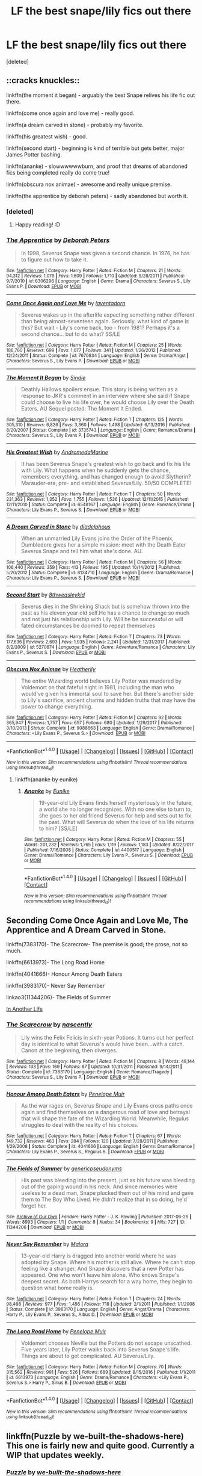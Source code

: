 #+TITLE: LF the best snape/lily fics out there

* LF the best snape/lily fics out there
:PROPERTIES:
:Score: 2
:DateUnix: 1516316090.0
:DateShort: 2018-Jan-19
:FlairText: Request
:END:
[deleted]


** ::cracks knuckles::

linkffn(the moment it began) - arguably the best Snape relives his life fic out there.

linkffn(come once again and love me) - really good.

linkffn(a dream carved in stone) - probably my favorite.

linkffn(his greatest wish) - good.

linkffn(second start) - beginning is kind of terrible but gets better, major James Potter bashing.

linkffn(ananke) - slowwwwwwburn, and proof that dreams of abandoned fics being completed really do come true!

linkffn(obscura nox animae) - awesome and really unique premise.

linkffn(the apprentice by deborah peters) - sadly abandoned but worth it.
:PROPERTIES:
:Author: orangedarkchocolate
:Score: 6
:DateUnix: 1516323670.0
:DateShort: 2018-Jan-19
:END:

*** [deleted]
:PROPERTIES:
:Score: 3
:DateUnix: 1516324067.0
:DateShort: 2018-Jan-19
:END:

**** Happy reading! :D
:PROPERTIES:
:Author: orangedarkchocolate
:Score: 2
:DateUnix: 1516324306.0
:DateShort: 2018-Jan-19
:END:


*** [[http://www.fanfiction.net/s/6306296/1/][*/The Apprentice/*]] by [[https://www.fanfiction.net/u/376135/Deborah-Peters][/Deborah Peters/]]

#+begin_quote
  In 1998, Severus Snape was given a second chance. In 1976, he has to figure out how to take it.
#+end_quote

^{/Site/: [[http://www.fanfiction.net/][fanfiction.net]] *|* /Category/: Harry Potter *|* /Rated/: Fiction M *|* /Chapters/: 21 *|* /Words/: 94,312 *|* /Reviews/: 1,079 *|* /Favs/: 1,609 *|* /Follows/: 1,710 *|* /Updated/: 9/28/2011 *|* /Published/: 9/7/2010 *|* /id/: 6306296 *|* /Language/: English *|* /Genre/: Drama *|* /Characters/: Severus S., Lily Evans P. *|* /Download/: [[http://www.ff2ebook.com/old/ffn-bot/index.php?id=6306296&source=ff&filetype=epub][EPUB]] or [[http://www.ff2ebook.com/old/ffn-bot/index.php?id=6306296&source=ff&filetype=mobi][MOBI]]}

--------------

[[http://www.fanfiction.net/s/7670834/1/][*/Come Once Again and Love Me/*]] by [[https://www.fanfiction.net/u/3117309/laventadorn][/laventadorn/]]

#+begin_quote
  Severus wakes up in the afterlife expecting something rather different than being almost-seventeen again. Seriously, what kind of game is this? But wait - Lily's come back, too - from 1981? Perhaps it's a second chance... but to do what? SS/LE
#+end_quote

^{/Site/: [[http://www.fanfiction.net/][fanfiction.net]] *|* /Category/: Harry Potter *|* /Rated/: Fiction M *|* /Chapters/: 25 *|* /Words/: 188,760 *|* /Reviews/: 699 *|* /Favs/: 1,077 *|* /Follows/: 341 *|* /Updated/: 1/26/2012 *|* /Published/: 12/24/2011 *|* /Status/: Complete *|* /id/: 7670834 *|* /Language/: English *|* /Genre/: Drama/Angst *|* /Characters/: Severus S., Lily Evans P. *|* /Download/: [[http://www.ff2ebook.com/old/ffn-bot/index.php?id=7670834&source=ff&filetype=epub][EPUB]] or [[http://www.ff2ebook.com/old/ffn-bot/index.php?id=7670834&source=ff&filetype=mobi][MOBI]]}

--------------

[[http://www.fanfiction.net/s/3735743/1/][*/The Moment It Began/*]] by [[https://www.fanfiction.net/u/46567/Sindie][/Sindie/]]

#+begin_quote
  Deathly Hallows spoilers ensue. This story is being written as a response to JKR's comment in an interview where she said if Snape could choose to live his life over, he would choose Lily over the Death Eaters. AU Sequel posted: The Moment It Ended.
#+end_quote

^{/Site/: [[http://www.fanfiction.net/][fanfiction.net]] *|* /Category/: Harry Potter *|* /Rated/: Fiction T *|* /Chapters/: 125 *|* /Words/: 305,310 *|* /Reviews/: 6,826 *|* /Favs/: 3,360 *|* /Follows/: 1,498 *|* /Updated/: 6/13/2016 *|* /Published/: 8/20/2007 *|* /Status/: Complete *|* /id/: 3735743 *|* /Language/: English *|* /Genre/: Romance/Drama *|* /Characters/: Severus S., Lily Evans P. *|* /Download/: [[http://www.ff2ebook.com/old/ffn-bot/index.php?id=3735743&source=ff&filetype=epub][EPUB]] or [[http://www.ff2ebook.com/old/ffn-bot/index.php?id=3735743&source=ff&filetype=mobi][MOBI]]}

--------------

[[http://www.fanfiction.net/s/6548167/1/][*/His Greatest Wish/*]] by [[https://www.fanfiction.net/u/1605696/AndromedaMarine][/AndromedaMarine/]]

#+begin_quote
  It has been Severus Snape's greatest wish to go back and fix his life with Lily. What happens when he suddenly gets the chance, remembers everything, and has changed enough to avoid Slytherin? Marauder-era, pre- and established Severus/Lily. 50/50 COMPLETE!
#+end_quote

^{/Site/: [[http://www.fanfiction.net/][fanfiction.net]] *|* /Category/: Harry Potter *|* /Rated/: Fiction T *|* /Chapters/: 50 *|* /Words/: 231,363 *|* /Reviews/: 1,352 *|* /Favs/: 1,755 *|* /Follows/: 1,536 *|* /Updated/: 12/11/2015 *|* /Published/: 12/11/2010 *|* /Status/: Complete *|* /id/: 6548167 *|* /Language/: English *|* /Genre/: Romance/Drama *|* /Characters/: Lily Evans P., Severus S. *|* /Download/: [[http://www.ff2ebook.com/old/ffn-bot/index.php?id=6548167&source=ff&filetype=epub][EPUB]] or [[http://www.ff2ebook.com/old/ffn-bot/index.php?id=6548167&source=ff&filetype=mobi][MOBI]]}

--------------

[[http://www.fanfiction.net/s/8134710/1/][*/A Dream Carved in Stone/*]] by [[https://www.fanfiction.net/u/4010702/diadelphous][/diadelphous/]]

#+begin_quote
  When an unmarried Lily Evans joins the Order of the Phoenix, Dumbledore gives her a simple mission: meet with the Death Eater Severus Snape and tell him what she's done. AU.
#+end_quote

^{/Site/: [[http://www.fanfiction.net/][fanfiction.net]] *|* /Category/: Harry Potter *|* /Rated/: Fiction M *|* /Chapters/: 56 *|* /Words/: 106,440 *|* /Reviews/: 359 *|* /Favs/: 413 *|* /Follows/: 195 *|* /Updated/: 10/14/2012 *|* /Published/: 5/20/2012 *|* /Status/: Complete *|* /id/: 8134710 *|* /Language/: English *|* /Genre/: Drama/Romance *|* /Characters/: Lily Evans P., Severus S. *|* /Download/: [[http://www.ff2ebook.com/old/ffn-bot/index.php?id=8134710&source=ff&filetype=epub][EPUB]] or [[http://www.ff2ebook.com/old/ffn-bot/index.php?id=8134710&source=ff&filetype=mobi][MOBI]]}

--------------

[[http://www.fanfiction.net/s/5270674/1/][*/Second Start/*]] by [[https://www.fanfiction.net/u/1666976/8thweasleykid][/8thweasleykid/]]

#+begin_quote
  Severus dies in the Shrieking Shack but is somehow thrown into the past as his eleven year old self.He has a chance to change so much and not just his relationship with Lily. Will he be successful or will fated circumstances be doomed to repeat themselves
#+end_quote

^{/Site/: [[http://www.fanfiction.net/][fanfiction.net]] *|* /Category/: Harry Potter *|* /Rated/: Fiction T *|* /Chapters/: 73 *|* /Words/: 177,636 *|* /Reviews/: 2,693 *|* /Favs/: 1,935 *|* /Follows/: 2,241 *|* /Updated/: 12/31/2017 *|* /Published/: 8/2/2009 *|* /id/: 5270674 *|* /Language/: English *|* /Genre/: Adventure/Romance *|* /Characters/: Lily Evans P., Severus S. *|* /Download/: [[http://www.ff2ebook.com/old/ffn-bot/index.php?id=5270674&source=ff&filetype=epub][EPUB]] or [[http://www.ff2ebook.com/old/ffn-bot/index.php?id=5270674&source=ff&filetype=mobi][MOBI]]}

--------------

[[http://www.fanfiction.net/s/9088663/1/][*/Obscura Nox Animae/*]] by [[https://www.fanfiction.net/u/555858/Heatherlly][/Heatherlly/]]

#+begin_quote
  The entire Wizarding world believes Lily Potter was murdered by Voldemort on that fateful night in 1981, including the man who would've given his immortal soul to save her. But there's another side to Lily's sacrifice, ancient charms and hidden truths that may have the power to change everything.
#+end_quote

^{/Site/: [[http://www.fanfiction.net/][fanfiction.net]] *|* /Category/: Harry Potter *|* /Rated/: Fiction M *|* /Chapters/: 92 *|* /Words/: 365,947 *|* /Reviews/: 1,757 *|* /Favs/: 657 *|* /Follows/: 680 *|* /Updated/: 1/29/2017 *|* /Published/: 3/10/2013 *|* /Status/: Complete *|* /id/: 9088663 *|* /Language/: English *|* /Genre/: Drama/Romance *|* /Characters/: <Lily Evans P., Severus S.> *|* /Download/: [[http://www.ff2ebook.com/old/ffn-bot/index.php?id=9088663&source=ff&filetype=epub][EPUB]] or [[http://www.ff2ebook.com/old/ffn-bot/index.php?id=9088663&source=ff&filetype=mobi][MOBI]]}

--------------

*FanfictionBot*^{1.4.0} *|* [[[https://github.com/tusing/reddit-ffn-bot/wiki/Usage][Usage]]] | [[[https://github.com/tusing/reddit-ffn-bot/wiki/Changelog][Changelog]]] | [[[https://github.com/tusing/reddit-ffn-bot/issues/][Issues]]] | [[[https://github.com/tusing/reddit-ffn-bot/][GitHub]]] | [[[https://www.reddit.com/message/compose?to=tusing][Contact]]]

^{/New in this version: Slim recommendations using/ ffnbot!slim! /Thread recommendations using/ linksub(thread_id)!}
:PROPERTIES:
:Author: FanfictionBot
:Score: 1
:DateUnix: 1516323790.0
:DateShort: 2018-Jan-19
:END:

**** linkffn(ananke by eunike)
:PROPERTIES:
:Author: orangedarkchocolate
:Score: 2
:DateUnix: 1516323903.0
:DateShort: 2018-Jan-19
:END:

***** [[http://www.fanfiction.net/s/4400517/1/][*/Ananke/*]] by [[https://www.fanfiction.net/u/220839/Eunike][/Eunike/]]

#+begin_quote
  19-year-old Lily Evans finds herself mysteriously in the future, a world she no longer recognizes. With no one else to turn to, she goes to her old friend Severus for help and sets out to fix the past. What will Severus do when the love of his life returns to him? [SS/LE]
#+end_quote

^{/Site/: [[http://www.fanfiction.net/][fanfiction.net]] *|* /Category/: Harry Potter *|* /Rated/: Fiction M *|* /Chapters/: 55 *|* /Words/: 201,232 *|* /Reviews/: 1,765 *|* /Favs/: 1,119 *|* /Follows/: 1,183 *|* /Updated/: 8/22/2017 *|* /Published/: 7/16/2008 *|* /Status/: Complete *|* /id/: 4400517 *|* /Language/: English *|* /Genre/: Drama/Romance *|* /Characters/: Lily Evans P., Severus S. *|* /Download/: [[http://www.ff2ebook.com/old/ffn-bot/index.php?id=4400517&source=ff&filetype=epub][EPUB]] or [[http://www.ff2ebook.com/old/ffn-bot/index.php?id=4400517&source=ff&filetype=mobi][MOBI]]}

--------------

*FanfictionBot*^{1.4.0} *|* [[[https://github.com/tusing/reddit-ffn-bot/wiki/Usage][Usage]]] | [[[https://github.com/tusing/reddit-ffn-bot/wiki/Changelog][Changelog]]] | [[[https://github.com/tusing/reddit-ffn-bot/issues/][Issues]]] | [[[https://github.com/tusing/reddit-ffn-bot/][GitHub]]] | [[[https://www.reddit.com/message/compose?to=tusing][Contact]]]

^{/New in this version: Slim recommendations using/ ffnbot!slim! /Thread recommendations using/ linksub(thread_id)!}
:PROPERTIES:
:Author: FanfictionBot
:Score: 2
:DateUnix: 1516323941.0
:DateShort: 2018-Jan-19
:END:


** Seconding Come Once Again and Love Me, The Apprentice and A Dream Carved in Stone.

linkffn(7383170)- The Scarecrow- The premise is good; the prose, not so much.

linkffn(6613973)- The Long Road Home

linkffn(4041666)- Honour Among Death Eaters

linkffn(3983170)- Never Say Remember

linkao3(11344206)- The Fields of Summer

[[https://peskywhistpaw.livejournal.com/362761.html][In Another Life]]
:PROPERTIES:
:Author: adreamersmusing
:Score: 3
:DateUnix: 1516326837.0
:DateShort: 2018-Jan-19
:END:

*** [[http://www.fanfiction.net/s/7383170/1/][*/The Scarecrow/*]] by [[https://www.fanfiction.net/u/3115972/nascently][/nascently/]]

#+begin_quote
  Lily wins the Felix Felicis in sixth-year Potions. It turns out her perfect day is identical to what Severus's would have been...with a catch. Canon at the beginning, then diverges.
#+end_quote

^{/Site/: [[http://www.fanfiction.net/][fanfiction.net]] *|* /Category/: Harry Potter *|* /Rated/: Fiction M *|* /Chapters/: 8 *|* /Words/: 48,144 *|* /Reviews/: 133 *|* /Favs/: 169 *|* /Follows/: 67 *|* /Updated/: 10/31/2011 *|* /Published/: 9/14/2011 *|* /Status/: Complete *|* /id/: 7383170 *|* /Language/: English *|* /Genre/: Romance/Tragedy *|* /Characters/: Severus S., Lily Evans P. *|* /Download/: [[http://www.ff2ebook.com/old/ffn-bot/index.php?id=7383170&source=ff&filetype=epub][EPUB]] or [[http://www.ff2ebook.com/old/ffn-bot/index.php?id=7383170&source=ff&filetype=mobi][MOBI]]}

--------------

[[http://www.fanfiction.net/s/4041666/1/][*/Honour Among Death Eaters/*]] by [[https://www.fanfiction.net/u/715571/Penelope-Muir][/Penelope Muir/]]

#+begin_quote
  As the war rages on, Severus Snape and Lily Evans cross paths once again and find themselves on a dangerous road of love and betrayal that will shape the fate of the Wizarding World. Meanwhile, Regulus struggles to deal with the reality of his choices.
#+end_quote

^{/Site/: [[http://www.fanfiction.net/][fanfiction.net]] *|* /Category/: Harry Potter *|* /Rated/: Fiction T *|* /Chapters/: 67 *|* /Words/: 149,732 *|* /Reviews/: 463 *|* /Favs/: 284 *|* /Follows/: 120 *|* /Updated/: 7/28/2011 *|* /Published/: 1/29/2008 *|* /Status/: Complete *|* /id/: 4041666 *|* /Language/: English *|* /Genre/: Drama/Romance *|* /Characters/: Lily Evans P., Severus S., Regulus B. *|* /Download/: [[http://www.ff2ebook.com/old/ffn-bot/index.php?id=4041666&source=ff&filetype=epub][EPUB]] or [[http://www.ff2ebook.com/old/ffn-bot/index.php?id=4041666&source=ff&filetype=mobi][MOBI]]}

--------------

[[http://archiveofourown.org/works/11344206][*/The Fields of Summer/*]] by [[http://www.archiveofourown.org/users/genericpseudonyms/pseuds/genericpseudonyms][/genericpseudonyms/]]

#+begin_quote
  His past was bleeding into the present, just as his future was bleeding out of the gaping wound in his neck. And since memories were useless to a dead man, Snape plucked them out of his mind and gave them to The Boy Who Lived. He didn't realize that in so doing, he'd forget her.
#+end_quote

^{/Site/: [[http://www.archiveofourown.org/][Archive of Our Own]] *|* /Fandom/: Harry Potter - J. K. Rowling *|* /Published/: 2017-06-29 *|* /Words/: 8993 *|* /Chapters/: 1/1 *|* /Comments/: 8 *|* /Kudos/: 34 *|* /Bookmarks/: 9 *|* /Hits/: 727 *|* /ID/: 11344206 *|* /Download/: [[http://archiveofourown.org/downloads/ge/genericpseudonyms/11344206/The%20Fields%20of%20Summer.epub?updated_at=1498713045][EPUB]] or [[http://archiveofourown.org/downloads/ge/genericpseudonyms/11344206/The%20Fields%20of%20Summer.mobi?updated_at=1498713045][MOBI]]}

--------------

[[http://www.fanfiction.net/s/3983170/1/][*/Never Say Remember/*]] by [[https://www.fanfiction.net/u/1455120/Malora][/Malora/]]

#+begin_quote
  13-year-old Harry is dragged into another world where he was adopted by Snape. Where his mother is still alive. Where he can't stop feeling like a stranger. And Snape discovers that a new Potter has appeared. One who won't leave him alone. Who knows Snape's deepest secret. As both Harrys search for a way home, they begin to question what home really is.
#+end_quote

^{/Site/: [[http://www.fanfiction.net/][fanfiction.net]] *|* /Category/: Harry Potter *|* /Rated/: Fiction T *|* /Chapters/: 24 *|* /Words/: 98,498 *|* /Reviews/: 977 *|* /Favs/: 1,456 *|* /Follows/: 718 *|* /Updated/: 2/1/2011 *|* /Published/: 1/1/2008 *|* /Status/: Complete *|* /id/: 3983170 *|* /Language/: English *|* /Genre/: Angst/Drama *|* /Characters/: Harry P., Lily Evans P., Severus S., Albus D. *|* /Download/: [[http://www.ff2ebook.com/old/ffn-bot/index.php?id=3983170&source=ff&filetype=epub][EPUB]] or [[http://www.ff2ebook.com/old/ffn-bot/index.php?id=3983170&source=ff&filetype=mobi][MOBI]]}

--------------

[[http://www.fanfiction.net/s/6613973/1/][*/The Long Road Home/*]] by [[https://www.fanfiction.net/u/715571/Penelope-Muir][/Penelope Muir/]]

#+begin_quote
  Voldemort chooses Neville but the Potters do not escape unscathed. Five years later, Lily Potter walks back into Severus Snape's life. Things are about to get complicated. AU Severus/Lily.
#+end_quote

^{/Site/: [[http://www.fanfiction.net/][fanfiction.net]] *|* /Category/: Harry Potter *|* /Rated/: Fiction M *|* /Chapters/: 70 *|* /Words/: 315,562 *|* /Reviews/: 991 *|* /Favs/: 526 *|* /Follows/: 689 *|* /Updated/: 8/15/2016 *|* /Published/: 1/1/2011 *|* /id/: 6613973 *|* /Language/: English *|* /Genre/: Drama/Romance *|* /Characters/: <Lily Evans P., Severus S.> Harry P., Sirius B. *|* /Download/: [[http://www.ff2ebook.com/old/ffn-bot/index.php?id=6613973&source=ff&filetype=epub][EPUB]] or [[http://www.ff2ebook.com/old/ffn-bot/index.php?id=6613973&source=ff&filetype=mobi][MOBI]]}

--------------

*FanfictionBot*^{1.4.0} *|* [[[https://github.com/tusing/reddit-ffn-bot/wiki/Usage][Usage]]] | [[[https://github.com/tusing/reddit-ffn-bot/wiki/Changelog][Changelog]]] | [[[https://github.com/tusing/reddit-ffn-bot/issues/][Issues]]] | [[[https://github.com/tusing/reddit-ffn-bot/][GitHub]]] | [[[https://www.reddit.com/message/compose?to=tusing][Contact]]]

^{/New in this version: Slim recommendations using/ ffnbot!slim! /Thread recommendations using/ linksub(thread_id)!}
:PROPERTIES:
:Author: FanfictionBot
:Score: 2
:DateUnix: 1516326867.0
:DateShort: 2018-Jan-19
:END:


** linkffn(Puzzle by we-built-the-shadows-here) This one is fairly new and quite good. Currently a WIP that updates weekly.
:PROPERTIES:
:Author: dehue
:Score: 2
:DateUnix: 1516327922.0
:DateShort: 2018-Jan-19
:END:

*** [[http://www.fanfiction.net/s/6622580/1/][*/Puzzle/*]] by [[https://www.fanfiction.net/u/531023/we-built-the-shadows-here][/we-built-the-shadows-here/]]

#+begin_quote
  Lily Evans is happy, twenty-three & protected from the dark world by her best friend. But she can't remember anything from Christmas 1979 through 1981, & two names she doesn't know have come back to her ... Harry and James. AU Darkfic, LE/SS, but if you want a baby & marriage, look elsewhere. Happy endings are for people who didn't betray everything they claimed to hold dear.
#+end_quote

^{/Site/: [[http://www.fanfiction.net/][fanfiction.net]] *|* /Category/: Harry Potter *|* /Rated/: Fiction T *|* /Chapters/: 33 *|* /Words/: 97,502 *|* /Reviews/: 321 *|* /Favs/: 61 *|* /Follows/: 87 *|* /Updated/: 1/13 *|* /Published/: 1/3/2011 *|* /id/: 6622580 *|* /Language/: English *|* /Genre/: Drama *|* /Characters/: Sirius B., Lily Evans P., Severus S., Regulus B. *|* /Download/: [[http://www.ff2ebook.com/old/ffn-bot/index.php?id=6622580&source=ff&filetype=epub][EPUB]] or [[http://www.ff2ebook.com/old/ffn-bot/index.php?id=6622580&source=ff&filetype=mobi][MOBI]]}

--------------

*FanfictionBot*^{1.4.0} *|* [[[https://github.com/tusing/reddit-ffn-bot/wiki/Usage][Usage]]] | [[[https://github.com/tusing/reddit-ffn-bot/wiki/Changelog][Changelog]]] | [[[https://github.com/tusing/reddit-ffn-bot/issues/][Issues]]] | [[[https://github.com/tusing/reddit-ffn-bot/][GitHub]]] | [[[https://www.reddit.com/message/compose?to=tusing][Contact]]]

^{/New in this version: Slim recommendations using/ ffnbot!slim! /Thread recommendations using/ linksub(thread_id)!}
:PROPERTIES:
:Author: FanfictionBot
:Score: 2
:DateUnix: 1516327950.0
:DateShort: 2018-Jan-19
:END:


*** YES, seconding. This one is a fresh take on the relationship for sure.
:PROPERTIES:
:Author: orangedarkchocolate
:Score: 2
:DateUnix: 1516392515.0
:DateShort: 2018-Jan-19
:END:
